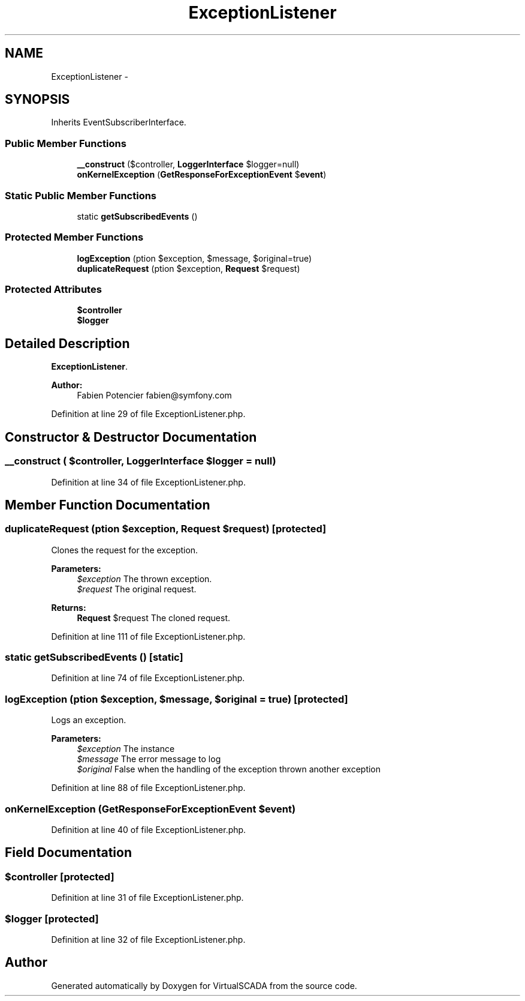 .TH "ExceptionListener" 3 "Tue Apr 14 2015" "Version 1.0" "VirtualSCADA" \" -*- nroff -*-
.ad l
.nh
.SH NAME
ExceptionListener \- 
.SH SYNOPSIS
.br
.PP
.PP
Inherits EventSubscriberInterface\&.
.SS "Public Member Functions"

.in +1c
.ti -1c
.RI "\fB__construct\fP ($controller, \fBLoggerInterface\fP $logger=null)"
.br
.ti -1c
.RI "\fBonKernelException\fP (\fBGetResponseForExceptionEvent\fP $\fBevent\fP)"
.br
.in -1c
.SS "Static Public Member Functions"

.in +1c
.ti -1c
.RI "static \fBgetSubscribedEvents\fP ()"
.br
.in -1c
.SS "Protected Member Functions"

.in +1c
.ti -1c
.RI "\fBlogException\fP (\\Exception $exception, $message, $original=true)"
.br
.ti -1c
.RI "\fBduplicateRequest\fP (\\Exception $exception, \fBRequest\fP $request)"
.br
.in -1c
.SS "Protected Attributes"

.in +1c
.ti -1c
.RI "\fB$controller\fP"
.br
.ti -1c
.RI "\fB$logger\fP"
.br
.in -1c
.SH "Detailed Description"
.PP 
\fBExceptionListener\fP\&.
.PP
\fBAuthor:\fP
.RS 4
Fabien Potencier fabien@symfony.com 
.RE
.PP

.PP
Definition at line 29 of file ExceptionListener\&.php\&.
.SH "Constructor & Destructor Documentation"
.PP 
.SS "__construct ( $controller, \fBLoggerInterface\fP $logger = \fCnull\fP)"

.PP
Definition at line 34 of file ExceptionListener\&.php\&.
.SH "Member Function Documentation"
.PP 
.SS "duplicateRequest (\\Exception $exception, \fBRequest\fP $request)\fC [protected]\fP"
Clones the request for the exception\&.
.PP
\fBParameters:\fP
.RS 4
\fI$exception\fP The thrown exception\&. 
.br
\fI$request\fP The original request\&.
.RE
.PP
\fBReturns:\fP
.RS 4
\fBRequest\fP $request The cloned request\&. 
.RE
.PP

.PP
Definition at line 111 of file ExceptionListener\&.php\&.
.SS "static getSubscribedEvents ()\fC [static]\fP"

.PP
Definition at line 74 of file ExceptionListener\&.php\&.
.SS "logException (\\Exception $exception,  $message,  $original = \fCtrue\fP)\fC [protected]\fP"
Logs an exception\&.
.PP
\fBParameters:\fP
.RS 4
\fI$exception\fP The  instance 
.br
\fI$message\fP The error message to log 
.br
\fI$original\fP False when the handling of the exception thrown another exception 
.RE
.PP

.PP
Definition at line 88 of file ExceptionListener\&.php\&.
.SS "onKernelException (\fBGetResponseForExceptionEvent\fP $event)"

.PP
Definition at line 40 of file ExceptionListener\&.php\&.
.SH "Field Documentation"
.PP 
.SS "$controller\fC [protected]\fP"

.PP
Definition at line 31 of file ExceptionListener\&.php\&.
.SS "$logger\fC [protected]\fP"

.PP
Definition at line 32 of file ExceptionListener\&.php\&.

.SH "Author"
.PP 
Generated automatically by Doxygen for VirtualSCADA from the source code\&.
